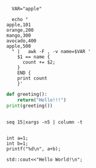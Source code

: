 #+begin_src shell :eval yes
    VAR="apple"
  
    echo "
  apple,101
  orange,200
  mango,300
  avocado,400
  apple,500
    " |   awk -F , -v name=$VAR '
      $1 == name {
	    count += $2;
      }
      END {
	  print count
      }'
#+end_src

#+RESULTS:
: 601

#+BEGIN_SRC python :results output
  def greeting():
      return("Hello!!!")
  print(greeting())
#+END_SRC

#+RESULTS:
: Hello!!!

#+begin_src shell :results table

  seq 15|xargs -n5 | column -t

  #+end_src

#+RESULTS:
|  1 |  2 |  3 |  4 |  5 |
|  6 |  7 |  8 |  9 | 10 |
| 11 | 12 | 13 | 14 | 15 |


#+begin_src C : include "<stdio.h>" 
  int a=1;
  int b=1;
  printf("%d\n", a+b);
#+end_src

#+RESULTS:

#+begin_src C++ :includes <iostream>
  std::cout<<"Hello World!\n";
#+end_src

